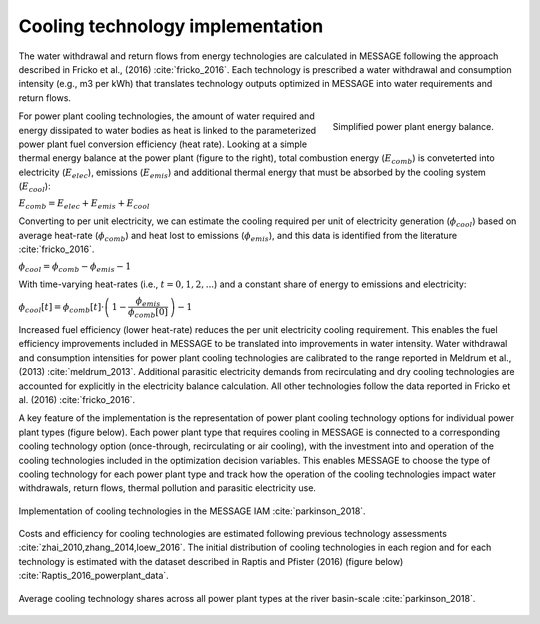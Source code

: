 
Cooling technology implementation
*********************************

The water withdrawal and return flows from energy technologies are calculated in
MESSAGE following the approach described in Fricko et al., (2016) :cite:`fricko_2016`.
Each technology is prescribed a water withdrawal and consumption intensity (e.g., m3 per kWh)
that translates technology outputs optimized in MESSAGE into water requirements and return
flows.

.. figure:: _static/ppl_energy_balance.png
   :width: 320px
   :align: right

   Simplified power plant energy balance.

For power plant cooling technologies, the amount of water required and energy dissipated
to water bodies as heat is linked to the parameterized power plant fuel conversion efficiency (heat
rate). Looking at a simple thermal energy balance at the power plant (figure to the right), total combustion
energy (:math:`E_{comb}`) is conveterted into electricity (:math:`E_{elec}`), emissions (:math:`E_{emis}`)
and additional thermal energy that must be absorbed by the cooling system (:math:`E_{cool}`):

:math:`E_{comb} = E_{elec} + E_{emis} + E_{cool}`

Converting to per unit electricity, we can estimate the cooling required per unit of electricity generation
(:math:`\phi_{cool}`) based on average heat-rate (:math:`\phi_{comb}`) and heat lost to emissions
(:math:`\phi_{emis}`), and this data is identified from the literature :cite:`fricko_2016`.

:math:`\phi_{cool} = \phi_{comb} - \phi_{emis} - 1`

With time-varying heat-rates (i.e., :math:`t =0,1,2,...`) and a constant share of energy to emissions and electricity:

:math:`\phi_{cool}[t] = \phi_{comb}[t] \cdot \left( \, 1 - \dfrac{\phi_{emis}}{\phi_{comb}[0]} \, \right) - 1`

Increased fuel efficiency (lower heat-rate) reduces the per unit electricity cooling requirement.
This enables the fuel efficiency improvements included in MESSAGE to be translated into
improvements in water intensity. Water withdrawal and consumption intensities for power plant
cooling technologies are calibrated to the range
reported in Meldrum et al., (2013) :cite:`meldrum_2013`. Additional parasitic electricity demands from recirculating
and dry cooling technologies are accounted for explicitly in the electricity balance calculation. All
other technologies follow the data reported in Fricko et al.
(2016) :cite:`fricko_2016`.

A key feature of the implementation is the representation of power plant cooling
technology options for individual power plant types (figure below).
Each power plant type that requires cooling in MESSAGE
is connected to a corresponding cooling technology option (once-through, recirculating or
air cooling), with the investment into and operation of the cooling technologies included in the
optimization decision variables. This enables MESSAGE to choose the type of cooling technology
for each power plant type and track how the operation of the cooling technologies impact water
withdrawals, return flows, thermal pollution and parasitic electricity use.

.. figure:: _static/cooling_implement1.png
   :width: 820px
   :align: center

   Implementation of cooling technologies in the MESSAGE IAM :cite:`parkinson_2018`.

Costs and efficiency for
cooling technologies are estimated following previous technology assessments :cite:`zhai_2010,zhang_2014,loew_2016`.
The initial distribution of cooling technologies in each region
and for each technology is estimated with the dataset described in Raptis and Pfister (2016) (figure below) :cite:`Raptis_2016_powerplant_data`.

.. figure:: _static/cooling_implement2.png
   :width: 820px
   :align: center

   Average cooling technology shares across all power plant types at the river basin-scale :cite:`parkinson_2018`.
